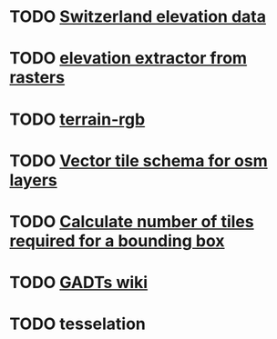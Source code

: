 * TODO [[https://www.swisstopo.admin.ch/en/height-model-swissalti3d][Switzerland elevation data]]
* TODO [[https://gdal.org/en/latest/programs/gdal_contour.html#gdal-contour][elevation extractor from rasters]]
* TODO [[https://github.com/syncpoint/terrain-rgb][terrain-rgb]]
* TODO [[https://openmaptiles.org/schema/][Vector tile schema for osm layers]]
* TODO [[https://medium.com/@ty2/how-to-calculate-number-of-tiles-in-a-bounding-box-for-openstreetmaps-4bf8c3b767ac][Calculate number of tiles required for a bounding box]]
* TODO [[https://en.wikibooks.org/wiki/Haskell/GADT][GADTs wiki]]
* TODO tesselation
